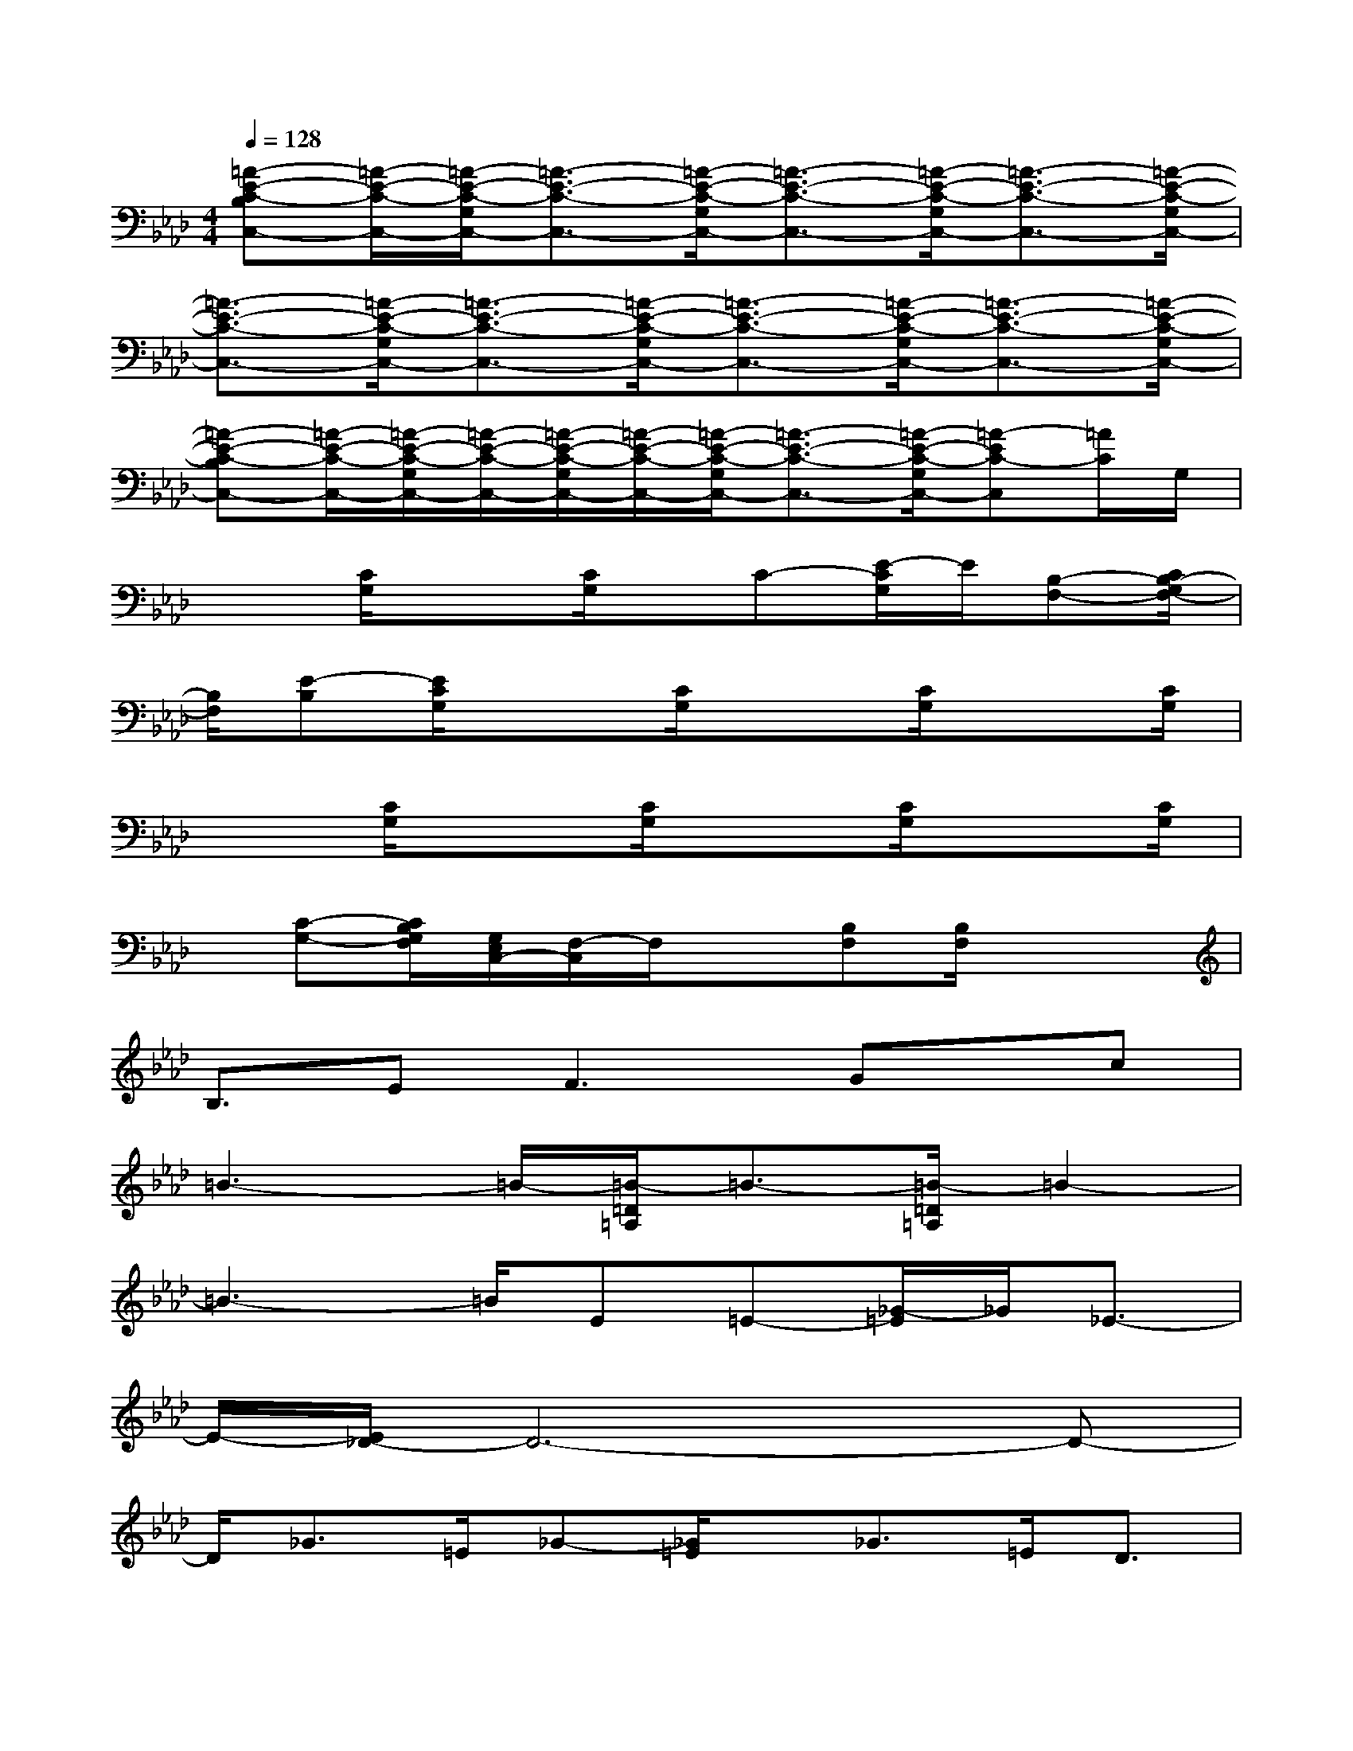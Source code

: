 X:1
T:
M:4/4
L:1/8
Q:1/4=128
K:Ab%4flats
V:1
[=A-E-C-B,C,-][=A/2-E/2-C/2-C,/2-][=A/2-E/2-C/2-G,/2C,/2-][=A3/2-E3/2-C3/2-C,3/2-][=A/2-E/2-C/2-G,/2C,/2-][=A3/2-E3/2-C3/2-C,3/2-][=A/2-E/2-C/2-G,/2C,/2-][=A3/2-E3/2-C3/2-C,3/2-][=A/2-E/2-C/2-G,/2C,/2-]|
[=A3/2-E3/2-C3/2-C,3/2-][=A/2-E/2-C/2-G,/2C,/2-][=A3/2-E3/2-C3/2-C,3/2-][=A/2-E/2-C/2-G,/2C,/2-][=A3/2-E3/2-C3/2-C,3/2-][=A/2-E/2-C/2-G,/2C,/2-][=A3/2-E3/2-C3/2-C,3/2-][=A/2-E/2-C/2-G,/2C,/2-]|
[=A-E-C-B,C,-][=A/2-E/2-C/2-C,/2-][=A/2-E/2-C/2-G,/2C,/2-][=A/2-E/2-C/2-C,/2-][=A/2-E/2-C/2-G,/2C,/2-][=A/2-E/2-C/2-C,/2-][=A/2-E/2-C/2-G,/2C,/2-][=A3/2-E3/2-C3/2-C,3/2-][=A/2-E/2-C/2-G,/2C,/2-][=A-EC-C,][=A/2C/2]G,/2|
x3/2[C/2G,/2]x3/2[C/2G,/2]x/2C-[E/2-C/2G,/2]E/2[B,-F,-][C/2B,/2-G,/2F,/2-]|
[B,/2F,/2][E-B,][E/2C/2G,/2]x3/2[C/2G,/2]x3/2[C/2G,/2]x3/2[C/2G,/2]|
x3/2[C/2G,/2]x3/2[C/2G,/2]x3/2[C/2G,/2]x3/2[C/2G,/2]|
x/2[C-G,-][C/2B,/2G,/2F,/2][G,/2E,/2C,/2-][F,/2-C,/2]F,/2x[B,F,][B,/2F,/2]x2|
B,3/2E2<F2Gx/2c|
=B3-=B/2-[=B/2-=D/2=A,/2]=B3/2-[=B/2-=D/2=A,/2]=B2-|
=B3-=B/2E=E-[_G/2-=E/2]_G/2_E3/2-|
E/2-[E/2_D/2-]D6-D-|
D/2_G3/2=E/2_G-[_G/2=E/2]x/2_G>=ED3/2|
=B,x/2=B,/2x3/2x2x2=B,/2|
x3/2=B,/2x3/2=B,=B-[=B/2=B,/2-]=B,/2=A3/2-|
=A/2=B,=B,/2x3/2x2=B,/2x3/2=B,/2|
x3/2=B,/2x3/2=B,=B-[=B/2=B,/2-]=B,/2=d3/2